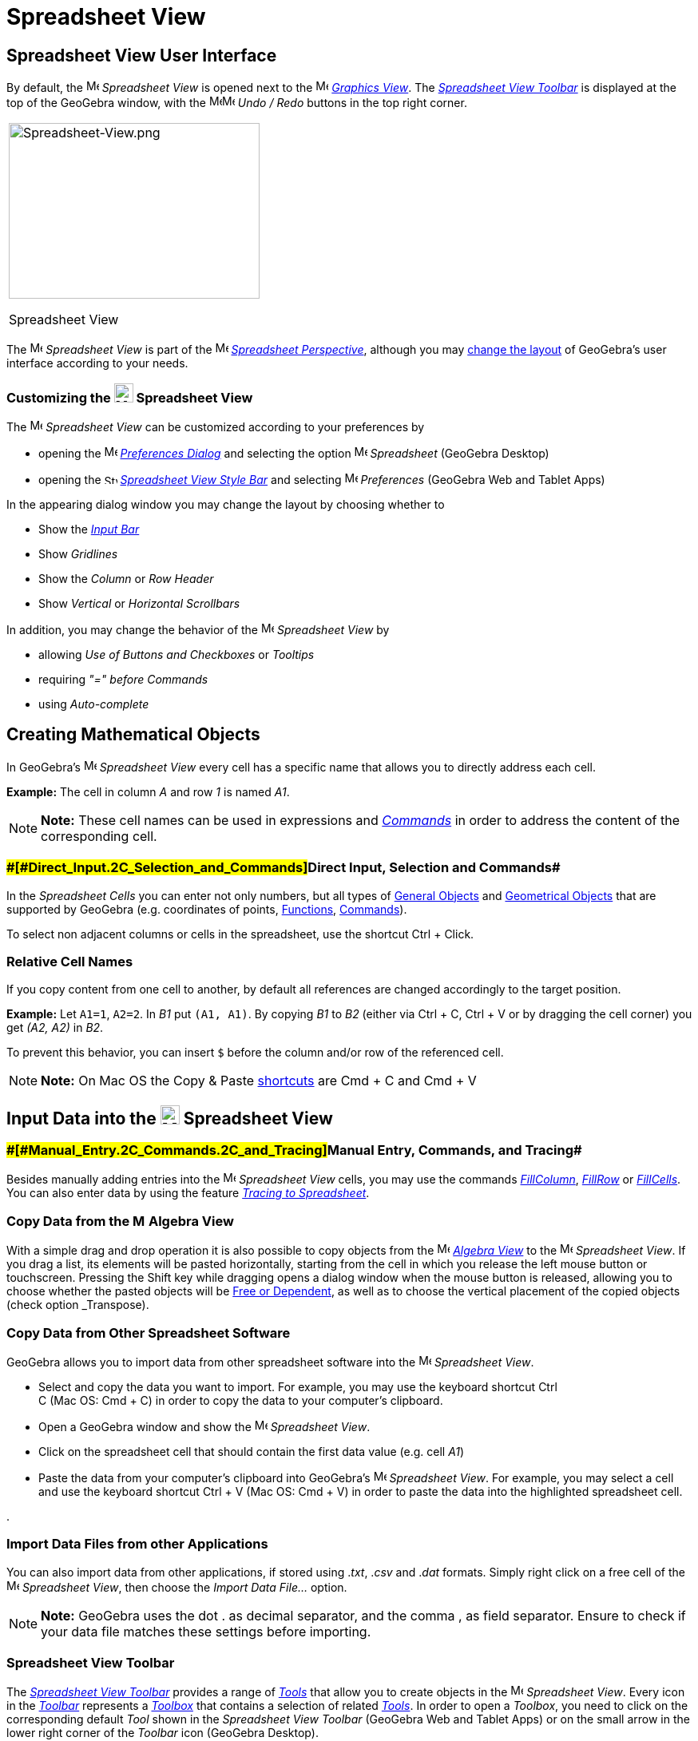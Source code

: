 = Spreadsheet View

== [#Spreadsheet_View_User_Interface]#Spreadsheet View User Interface#

By default, the image:16px-Menu_view_spreadsheet.svg.png[Menu view spreadsheet.svg,width=16,height=16] _Spreadsheet
View_ is opened next to the image:16px-Menu_view_graphics.svg.png[Menu view graphics.svg,width=16,height=16]
_xref:/Graphics_View.adoc[Graphics View]_. The xref:/tools/Spreadsheet_Tools.adoc[_Spreadsheet View Toolbar_] is
displayed at the top of the GeoGebra window, with the
image:16px-Menu-edit-undo.svg.png[Menu-edit-undo.svg,width=16,height=16]image:16px-Menu-edit-redo.svg.png[Menu-edit-redo.svg,width=16,height=16]
_Undo / Redo_ buttons in the top right corner.

[width="100%",cols="100%",]
|===
a|
image:314px-Spreadsheet-View.png[Spreadsheet-View.png,width=314,height=220]

Spreadsheet View

|===

The image:16px-Menu_view_spreadsheet.svg.png[Menu view spreadsheet.svg,width=16,height=16] _Spreadsheet View_ is part of
the image:16px-Menu_view_spreadsheet.svg.png[Menu view spreadsheet.svg,width=16,height=16]
xref:/Perspectives.adoc[_Spreadsheet Perspective_], although you may
xref:/GeoGebra_5.0_Desktop_vs._Web_and_Tablet_App.adoc[change the layout] of GeoGebra's user interface according to your
needs.

=== [#Customizing_the_Spreadsheet_View]#Customizing the image:24px-Menu_view_spreadsheet.svg.png[Menu view spreadsheet.svg,width=24,height=24] Spreadsheet View#

The image:16px-Menu_view_spreadsheet.svg.png[Menu view spreadsheet.svg,width=16,height=16] _Spreadsheet View_ can be
customized according to your preferences by

* opening the image:16px-Menu-options.svg.png[Menu-options.svg,width=16,height=16]
_xref:/Preferences_Dialog.adoc[Preferences Dialog]_ and selecting the option
image:16px-Menu_view_spreadsheet.svg.png[Menu view spreadsheet.svg,width=16,height=16] _Spreadsheet_ (GeoGebra Desktop)
* opening the image:16px-Stylingbar_icon_spreadsheet.svg.png[Stylingbar icon spreadsheet.svg,width=16,height=12]
xref:/Style_Bar.adoc[_Spreadsheet View Style Bar_] and selecting
image:16px-Menu-options.svg.png[Menu-options.svg,width=16,height=16] _Preferences_ (GeoGebra Web and Tablet Apps)

In the appearing dialog window you may change the layout by choosing whether to

* Show the _xref:/Input_Bar.adoc[Input Bar]_
* Show _Gridlines_
* Show the _Column_ or _Row Header_
* Show _Vertical_ or _Horizontal Scrollbars_

In addition, you may change the behavior of the image:16px-Menu_view_spreadsheet.svg.png[Menu view
spreadsheet.svg,width=16,height=16] _Spreadsheet View_ by

* allowing _Use of Buttons and Checkboxes_ or _Tooltips_
* requiring _"=" before Commands_
* using _Auto-complete_

== [#Creating_Mathematical_Objects]#Creating Mathematical Objects#

In GeoGebra’s image:16px-Menu_view_spreadsheet.svg.png[Menu view spreadsheet.svg,width=16,height=16] _Spreadsheet View_
every cell has a specific name that allows you to directly address each cell.

[EXAMPLE]

====

*Example:* The cell in column _A_ and row _1_ is named _A1_.

====

[NOTE]

====

*Note:* These cell names can be used in expressions and _xref:/Commands.adoc[Commands]_ in order to address the content
of the corresponding cell.

====

=== [#Direct_Input,_Selection_and_Commands]####[#Direct_Input.2C_Selection_and_Commands]##Direct Input, Selection and Commands##

In the _Spreadsheet Cells_ you can enter not only numbers, but all types of xref:/General_Objects.adoc[General Objects]
and xref:/Geometrical_Objects.adoc[Geometrical Objects] that are supported by GeoGebra (e.g. coordinates of points,
xref:/Functions.adoc[Functions], xref:/Commands.adoc[Commands]).

To select non adjacent columns or cells in the spreadsheet, use the shortcut [.kcode]#Ctrl# + [.kcode]#Click#.

=== [#Relative_Cell_Names]#Relative Cell Names#

If you copy content from one cell to another, by default all references are changed accordingly to the target position.

[EXAMPLE]

====

*Example:* Let `A1=1`, `A2=2`. In _B1_ put `(A1, A1)`. By copying _B1_ to _B2_ (either via [.kcode]#Ctrl# + [.kcode]#C#,
[.kcode]#Ctrl# + [.kcode]#V# or by dragging the cell corner) you get _(A2, A2)_ in _B2_.

====

To prevent this behavior, you can insert `$` before the column and/or row of the referenced cell.

[NOTE]

====

*Note:* On Mac OS the Copy & Paste xref:/Keyboard_Shortcuts.adoc[shortcuts] are [.kcode]#Cmd# + [.kcode]#C# and
[.kcode]#Cmd# + [.kcode]#V#

====

== [#Input_Data_into_the_Spreadsheet_View]#Input Data into the image:24px-Menu_view_spreadsheet.svg.png[Menu view spreadsheet.svg,width=24,height=24] Spreadsheet View#

=== [#Manual_Entry,_Commands,_and_Tracing]####[#Manual_Entry.2C_Commands.2C_and_Tracing]##Manual Entry, Commands, and Tracing##

Besides manually adding entries into the image:16px-Menu_view_spreadsheet.svg.png[Menu view
spreadsheet.svg,width=16,height=16] _Spreadsheet View_ cells, you may use the commands
xref:/commands/FillColumn_Command.adoc[_FillColumn_], xref:/commands/FillRow_Command.adoc[_FillRow_] or
xref:/commands/FillCells_Command.adoc[_FillCells_]. You can also enter data by using the feature
xref:/Tracing.adoc[_Tracing to Spreadsheet_].

=== [#Copy_Data_from_the_Algebra_View]#Copy Data from the image:16px-Menu_view_algebra.svg.png[Menu view algebra.svg,width=16,height=16] Algebra View#

With a simple drag and drop operation it is also possible to copy objects from the
image:16px-Menu_view_algebra.svg.png[Menu view algebra.svg,width=16,height=16] _xref:/Algebra_View.adoc[Algebra View]_
to the image:16px-Menu_view_spreadsheet.svg.png[Menu view spreadsheet.svg,width=16,height=16] _Spreadsheet View_. If you
drag a list, its elements will be pasted horizontally, starting from the cell in which you release the left mouse button
or touchscreen. Pressing the [.kcode]#Shift# key while dragging opens a dialog window when the mouse button is released,
allowing you to choose whether the pasted objects will be xref:/Free,_Dependent_and_Auxiliary_Objects.adoc[Free or
Dependent], as well as to choose the vertical placement of the copied objects (check option _Transpose_).

=== [#Copy_Data_from_Other_Spreadsheet_Software]#Copy Data from Other Spreadsheet Software#

GeoGebra allows you to import data from other spreadsheet software into the
image:16px-Menu_view_spreadsheet.svg.png[Menu view spreadsheet.svg,width=16,height=16] _Spreadsheet View_.

* Select and copy the data you want to import. For example, you may use the keyboard shortcut [.kcode]#Ctrl# +
[.kcode]#C# (Mac OS: [.kcode]#Cmd# + [.kcode]#C#) in order to copy the data to your computer’s clipboard.
* Open a GeoGebra window and show the image:16px-Menu_view_spreadsheet.svg.png[Menu view
spreadsheet.svg,width=16,height=16] _Spreadsheet View_.
* Click on the spreadsheet cell that should contain the first data value (e.g. cell _A1_)
* Paste the data from your computer’s clipboard into GeoGebra’s image:16px-Menu_view_spreadsheet.svg.png[Menu view
spreadsheet.svg,width=16,height=16] _Spreadsheet View_. For example, you may select a cell and use the keyboard shortcut
[.kcode]#Ctrl# + [.kcode]#V# (Mac OS: [.kcode]#Cmd# + [.kcode]#V#) in order to paste the data into the highlighted
spreadsheet cell.

.

=== [#Import_Data_Files_from_other_Applications]#Import Data Files from other Applications#

You can also import data from other applications, if stored using ._txt_, ._csv_ and ._dat_ formats. Simply right click
on a free cell of the image:16px-Menu_view_spreadsheet.svg.png[Menu view spreadsheet.svg,width=16,height=16]
_Spreadsheet View_, then choose the _Import Data File..._ option.

[NOTE]

====

*Note:* GeoGebra uses the dot [.kcode]#.# as decimal separator, and the comma [.kcode]#,# as field separator. Ensure to
check if your data file matches these settings before importing.

====

=== [#Spreadsheet_View_Toolbar]#Spreadsheet View Toolbar#

The xref:/tools/Spreadsheet_Tools.adoc[_Spreadsheet View Toolbar_] provides a range of _xref:/Tools.adoc[Tools]_ that
allow you to create objects in the image:16px-Menu_view_spreadsheet.svg.png[Menu view
spreadsheet.svg,width=16,height=16] _Spreadsheet View_. Every icon in the _xref:/Toolbar.adoc[Toolbar]_ represents a
xref:/Tools.adoc[_Toolbox_] that contains a selection of related _xref:/Tools.adoc[Tools]_. In order to open a
_Toolbox_, you need to click on the corresponding default _Tool_ shown in the _Spreadsheet View Toolbar_ (GeoGebra Web
and Tablet Apps) or on the small arrow in the lower right corner of the _Toolbar_ icon (GeoGebra Desktop).

image:146px-Toolbar-Spreadsheet.png[Spreadsheet Tools,title="Spreadsheet Tools",width=146,height=32]

[NOTE]

====

*Note:* The _Tools_ of the _Spreadsheet View Toolbar_ are organized by the nature of resulting objects or their
functionality. For example, you will find _Tools_ that analyze data in the image:16px-Mode_onevarstats.svg.png[One
Variable Analysis Tool,title="One Variable Analysis Tool",width=16,height=16] xref:/tools/Spreadsheet_Tools.adoc[_Data
Analysis Toolbox_].

====

== [#Display_of_Mathematical_Objects]#Display of Mathematical Objects#

=== [#Display_of_Spreadsheet_Objects_in_other_Views]#Display of Spreadsheet Objects in other Views#

If possible, GeoGebra immediately displays the graphical representation of the object you entered in a _Spreadsheet
Cell_ in the image:16px-Menu_view_graphics.svg.png[Menu view graphics.svg,width=16,height=16]
_xref:/Graphics_View.adoc[Graphics View]_ as well. Thereby, the name of the object matches the name of the _Spreadsheet
Cell_ used to initially create it (e.g. _A5_, _C1_).

[NOTE]

====

*Note:* By default, _Spreadsheet Objects_ are classified as xref:/Free,_Dependent_and_Auxiliary_Objects.adoc[_Auxiliary
Objects_] in the image:16px-Menu_view_algebra.svg.png[Menu view algebra.svg,width=16,height=16]
_xref:/Algebra_View.adoc[Algebra View]_. You can show or hide these _Auxiliary Objects_ by selecting _Auxiliary Objects_
from the _xref:/Context_Menu.adoc[Context Menu]_ or by clicking on the
image:16px-Stylingbar_algebraview_auxiliary_objects.svg.png[Stylingbar algebraview auxiliary
objects.svg,width=16,height=16] icon in the xref:/Algebra_View.adoc[_Algebra View Style Bar_]

====

=== [#Using_Spreadsheet_Data_in_other_Views]#Using Spreadsheet Data in other _Views_#

You may process the _Spreadsheet Data_ by selecting multiple cells and right-clicking (Mac OS: [.kcode]#Cmd#-clicking)
on the selection. In the appearing _xref:/Context_Menu.adoc[Context Menu]_, choose the submenu _Create_ and select the
appropriate option (_List_, _List of points_, _Matrix_, _Table_, _Polyline_ and _Operation table_).

=== [#Operation_Table]#Operation Table#

For a function with two parameters you can create an _Operation Table_ with values of the first parameter written in the
top row and values of second parameter written in the left column. The function itself must be entered in the top left
cell.

After entering the function and the parameter values in the appropriate cells, select the rectangular area of the
desired _Operation Table_ with the mouse. Then, right click (Mac OS: [.kcode]#Cmd#-click) on the selection and choose
option _Create > Operation Table_ of the appearing _xref:/Context_Menu.adoc[Context Menu]_.

[EXAMPLE]

====

*Example:* Let `A1 = x y`, `A2 = 1`, `A3 = 2`, `A4 = 3`, `B1 = 1`, `C1 = 2` and `D1 = 3`. Select cells _A1:D4_ with the
mouse. Then, right click (Mac OS: [.kcode]#Cmd#-click) on the selection and choose _Create > Operation Table_ in the
_xref:/Context_Menu.adoc[Context Menu]_ to create a table containing the results of substitution of the inserted values
in the given function.

====

=== [#Spreadsheet_View_Style_Bar]#Spreadsheet View Style Bar#

The xref:/Style_Bar.adoc[_Spreadsheed View Style Bar_] provides buttons to

* show / hide the _xref:/Input_Bar.adoc[Input Bar]_ (GeoGebra Desktop)
* change the text style to image:16px-Stylingbar_text_bold.svg.png[Stylingbar text bold.svg,width=16,height=16] *bold*
or image:16px-Stylingbar_text_italic.svg.png[Stylingbar text italic.svg,width=16,height=16] _italic_
* set the text alignment to image:16px-Stylingbar_spreadsheet_align_left.svg.png[Stylingbar spreadsheet align
left.svg,width=16,height=16] _left_, image:16px-Stylingbar_spreadsheet_align_center.svg.png[Stylingbar spreadsheet align
center.svg,width=16,height=16] _center_, or image:16px-Stylingbar_spreadsheet_align_right.svg.png[Stylingbar spreadsheet
align right.svg,width=16,height=16] _right_
* change the image:16px-Stylingbar_color_white.svg.png[Stylingbar color white.svg,width=16,height=16] background color
of a cell
* change the cell borders (GeoGebra Desktop)
* open the image:16px-Menu-options.svg.png[Menu-options.svg,width=16,height=16] _xref:/Properties_Dialog.adoc[Properties
Dialog]_ (GeoGebra Web and Tablet Apps)
* display additional image:16px-Stylingbar_dots.svg.png[Stylingbar dots.svg,width=16,height=16]
xref:/Views.adoc[_Views_] in the GeoGebra window (GeoGebra Web and Tablet Apps)
